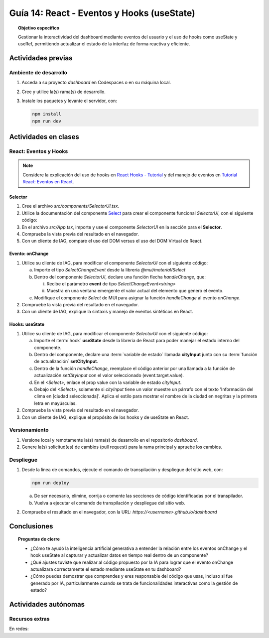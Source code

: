 ..
   Copyright (c) 2025 Allan Avendaño Sudario
   Licensed under Creative Commons Attribution-ShareAlike 4.0 International License
   SPDX-License-Identifier: CC-BY-SA-4.0

===========================================
Guía 14: React - Eventos y Hooks (useState)
===========================================

.. topic:: Objetivo específico
    :class: objetivo

    Gestionar la interactividad del dashboard mediante eventos del usuario y el uso de hooks como useState y useRef, permitiendo actualizar el estado de la interfaz de forma reactiva y eficiente. 

Actividades previas
=====================

Ambiente de desarrollo
----------------------

1. Acceda a su proyecto *dashboard* en Codespaces o en su máquina local.
2. Cree y utilice la(s) rama(s) de desarrollo.
3. Instale los paquetes y levante el servidor, con:

   .. code-block:: bash

      npm install
      npm run dev

Actividades en clases
=====================

React: Eventos y Hooks
----------------------

.. note::

    Considere la explicación del uso de hooks en `React Hooks - Tutorial <https://adictosaltrabajo.com/2020/02/06/react-hooks-tutorial/>`_ y del manejo de eventos en `Tutorial React: Eventos en React <https://certidevs.com/tutorial-react-eventos-y-manejo-de-eventos>`_.

Selector
^^^^^^^^

1. Cree el archivo `src/components/SelectorUI.tsx`.
2. Utilice la documentación del componente `Select <https://mui.com/material-ui/react-select/>`_ para crear el componente funcional `SelectorUI`, con el siguiente código:

   .. code-block:: tsx
       :emphasize-lines: 1-25

       import FormControl from '@mui/material/FormControl';
       import InputLabel from '@mui/material/InputLabel';
       import Select from '@mui/material/Select';
       import MenuItem from '@mui/material/MenuItem';

       export default function SelectorUI() {
    
       return (
          <FormControl fullWidth>
             <InputLabel id="city-select-label">Ciudad</InputLabel>
             <Select
                labelId="city-select-label"
                id="city-simple-select"
                label="Ciudad">
                <MenuItem disabled><em>Seleccione una ciudad</em></MenuItem>
                <MenuItem value={"guayaquil"}>Guayaquil</MenuItem>
                <MenuItem value={"quito"}>Quito</MenuItem>
                <MenuItem value={"manta"}>Manta</MenuItem>
                <MenuItem value={"cuenca"}>Cuenca</MenuItem>
             </Select>

          </FormControl>
          )
       }

3. En el archivo `src/App.tsx`, importe y use el componente `SelectorUI` en la sección para el **Selector**.
4. Compruebe la vista previa del resultado en el navegador.
5. Con un cliente de IAG, compare el uso del DOM versus el uso del DOM Virtual de React.

Evento: onChange
^^^^^^^^^^^^^^^^

1. Utilice su cliente de IAG, para modificar el componente `SelectorUI` con el siguiente código:

   a) Importe el tipo `SelectChangeEvent` desde la librería `@mui/material/Select`
   b) Dentro del componente `SelectorUI`, declare una función flecha `handleChange`, que:
   
      (i) Recibe el parámetro **event** de tipo `SelectChangeEvent<string>` 
      (ii) Muestra en una ventana emergente el valor actual del elemento que generó el evento.

   c) Modifique el componente `Select` de MUI para asignar la función `handleChange` al evento `onChange`.

   .. dropdown:: Ver la solución 
        :color: success

        .. code-block:: tsx
            :emphasize-lines: 2,7-9,15

            ...
            import Select, { type SelectChangeEvent } from '@mui/material/Select';
            ...

            export default function SelectorUI() {
                
                const handleChange = (event: SelectChangeEvent<string>) => {
                    alert(event.target.value)
                };

                return (
                    ...
                    <Select
                        ...
                        onChange={handleChange} >
                        ...
                    </Select>
                    ...
                )
            }

2. Compruebe la vista previa del resultado en el navegador.
3. Con un cliente de IAG, explique la sintaxis y manejo de eventos sintéticos en React.

Hooks: useState
^^^^^^^^^^^^^^^^

1. Utilice su cliente de IAG, para modificar el componente `SelectorUI` con el siguiente código:

   a) Importe el :term:`hook` **useState** desde la librería de React para poder manejar el estado interno del componente.
   b) Dentro del componente, declare una :term:`variable de estado` llamada **cityInput** junto con su :term:`función de actualización` **setCityInput**. 
   c) Dentro de la función `handleChange`, reemplace el código anterior por una llamada a la función de actualización `setCityInput` con el valor seleccionado (event.target.value).
   d) En el `<Select>`, enlace el prop value con la variable de estado `cityInput`.
   e) Debajo del `<Select>`, solamente si `cityInput` tiene un valor muestre un párrafo con el texto 'Información del clima en [ciudad seleccionada]'. Aplica el estilo para mostrar el nombre de la ciudad en negritas y la primera letra en mayúsculas.

   .. dropdown:: Ver la solución 
        :color: success

        .. code-block:: tsx
            :emphasize-lines: 2,6,9,16,20-24

            ...
            import { useState } from 'react';

            export default function SelectorUI() {

                const [cityInput, setCityInput] = useState('');

                const handleChange = (event: SelectChangeEvent<string>) => {
                    setCityInput(event.target.value)
                };

                return (
                    ...
                    <Select
                        ...
                        value={cityInput}>
                        ...
                    </Select>

                    {cityInput && (
                        <p>
                            Información del clima en <span style={{textTransform: 'capitalize', fontWeight: 'bold'}}>{cityInput}</span>
                        </p>
                    )}
                    ...
                )
            }

2. Compruebe la vista previa del resultado en el navegador.
3. Con un cliente de IAG, explique el propósito de los hooks y de useState en React.

Versionamiento
--------------

1. Versione local y remotamente la(s) rama(s) de desarrollo en el repositorio *dashboard*.
2. Genere la(s) solicitud(es) de cambios (pull request) para la rama principal y apruebe los cambios.

Despliegue
----------

1. Desde la línea de comandos, ejecute el comando de transpilación y despliegue del sitio web, con:

   .. code-block:: bash

      npm run deploy

   a) De ser necesario, elimine, corrija o comente las secciones de código identificadas por el transpilador.
   b) Vuelva a ejecutar el comando de transpilación y despliegue del sitio web.

2. Compruebe el resultado en el navegador, con la URL: `https://<username>.github.io/dashboard`

Conclusiones
============

.. topic:: Preguntas de cierre

    * ¿Cómo te ayudó la inteligencia artificial generativa a entender la relación entre los eventos onChange y el hook useState al capturar y actualizar datos en tiempo real dentro de un componente?

    * ¿Qué ajustes tuviste que realizar al código propuesto por la IA para lograr que el evento onChange actualizara correctamente el estado mediante useState en tu dashboard?

    * ¿Cómo puedes demostrar que comprendes y eres responsable del código que usas, incluso si fue generado por IA, particularmente cuando se trata de funcionalidades interactivas como la gestión de estado?

Actividades autónomas
=====================

Recursos extras
------------------------------

En redes:

.. raw:: html

    <blockquote class="twitter-tweet"><p lang="en" dir="ltr">⚛️ Massive React hooks cheatsheet ↓ <br><br>1/8 <a href="https://t.co/S0BPD9OHrf">pic.twitter.com/S0BPD9OHrf</a></p>&mdash; George Moller (@_georgemoller) <a href="https://twitter.com/_georgemoller/status/1748347605606600820?ref_src=twsrc%5Etfw">January 19, 2024</a></blockquote> <script async src="https://platform.twitter.com/widgets.js" charset="utf-8"></script>
